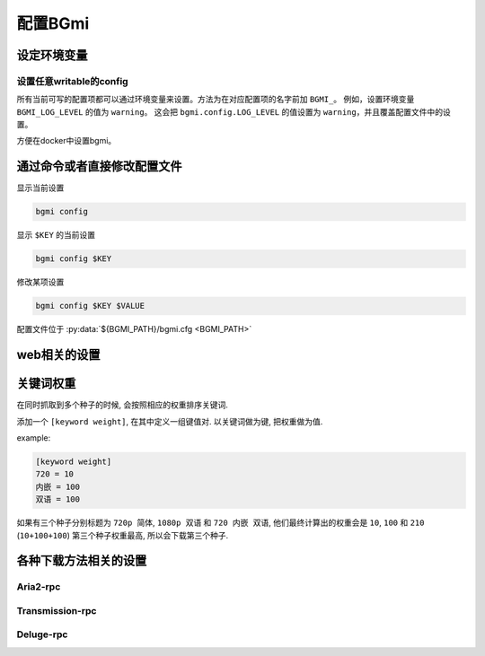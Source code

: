 配置BGmi
========

设定环境变量
-------------

.. py:data:: BGMI_PATH

   所有持久化的数据, 比如配置文件 ``bgmi.cfg`` 数据库 ``bangumi.db``.

.. py:data:: DEBUG

    有时候 ``BGmi`` 会忽略某些错误, 比如 ``search`` 中的错误,
    如果你无法正常的使用某些功能, 又不能确定哪里出了错误, 不为空时会抛出一些原本不会抛出的错误.

.. py:data:: DEV

    输出warning

设置任意writable的config
~~~~~~~~~~~~~~~~~~~~~~~~

所有当前可写的配置项都可以通过环境变量来设置。方法为在对应配置项的名字前加 ``BGMI_``。
例如，设置环境变量 ``BGMI_LOG_LEVEL`` 的值为 ``warning``。
这会把 ``bgmi.config.LOG_LEVEL`` 的值设置为 ``warning``，并且覆盖配置文件中的设置。

方便在docker中设置bgmi。




通过命令或者直接修改配置文件
----------------------------

显示当前设置

.. code-block:: bash

    bgmi config

显示 ``$KEY`` 的当前设置

.. code-block:: bash

    bgmi config $KEY

修改某项设置

.. code-block:: bash

    bgmi config $KEY $VALUE

配置文件位于 :py:data:`${BGMI_PATH}/bgmi.cfg <BGMI_PATH>`

.. py:data:: SAVE_PATH

    番剧保存的文件夹, 默认为 :py:data:`BGMI_PATH`/bangumi ,
    所有的番剧都会保存在这个文件夹内.

.. py:data:: LOG_LEVEL

    日志等级，应该为 ``debug``，``info``，``warning``，``error``

.. py:data:: DOWNLOAD_DELEGATE

    下载工具, 使用 ``aria2-rpc`` ,  ``transmission-rpc`` 或者 ``deluge-rpc``.

.. py:data:: DB_URL

    参照
    `peewee#database-url <https://peewee.readthedocs.io/en/latest/peewee/playhouse.html#database-url>`_,
    默认会使用sqlite

.. py:data:: MAX_PAGE

    当抓取数据源的时候最大的抓取页数

.. py:data:: TMP_PATH

    存放某些临时文件的路径.

.. py:data:: DISABLED_DATA_SOURCE

     禁用的数据源

.. py:data:: ENABLE_GLOBAL_FILTER

    是否启用全局排除关键词

.. py:data:: GLOBAL_FILTER

    全局过滤关键词, 以 ``,`` 分割.

.. py:data:: TORNADO_SERVE_STATIC_FILES

    是否用tornado代理静态文件, 建议使用nginx或者caddy代理静态文件.

.. py:data:: BANGUMI_MOE_URL

    bangumi.moe镜像站链接, 默认为源站链接

.. py:data:: SHARE_DMHY_URL

    动漫花园镜像站链接, 默认为源站链接.

.. py:data:: LANG

    语言设置, 目前还没有实际用处

web相关的设置
-------------


.. py:data:: DANMAKU_API_URL

    dplayer使用的弹幕库后端.

.. py:data:: ADMIN_TOKEN

    前端的管理界面


关键词权重
----------


在同时抓取到多个种子的时候, 会按照相应的权重排序关键词.

添加一个 ``[keyword weight]``, 在其中定义一组键值对. 以关键词做为键, 把权重做为值.

example:

.. code-block:: ini

    [keyword weight]
    720 = 10
    内嵌 = 100
    双语 = 100

如果有三个种子分别标题为 ``720p 简体``, ``1080p 双语`` 和 ``720 内嵌 双语``,
他们最终计算出的权重会是 ``10``, ``100`` 和 ``210`` (``10+100+100``)
第三个种子权重最高, 所以会下载第三个种子.

各种下载方法相关的设置
-----------------------

Aria2-rpc
~~~~~~~~~

.. py:data:: ARIA2_RPC_URL

    xml-rpc对应的链接, (非jsonrpc链接).(应该以 ``/rpc`` )

.. py:data:: ARIA2_RPC_TOKEN

    rpc token(如果没有设置secret, 保持默认或者设置为 ``token:``)

Transmission-rpc
~~~~~~~~~~~~~~~~

.. py:data:: TRANSMISSION_RPC_URL

    transmission-rpc host

.. py:data:: TRANSMISSION_RPC_PORT

    transmission-rpc port

.. py:data:: TRANSMISSION_RPC_USERNAME

    transmission-rpc username(保持默认值如果没有使用认证)

.. py:data:: TRANSMISSION_RPC_PASSWORD

    transmission rpc password(保持默认值如果没有使用认证)

Deluge-rpc
~~~~~~~~~~

.. py:data:: DELUGE_RPC_URL

    deluge rpc url

.. py:data:: DELUGE_RPC_PASSWORD

    deluge rpc password
